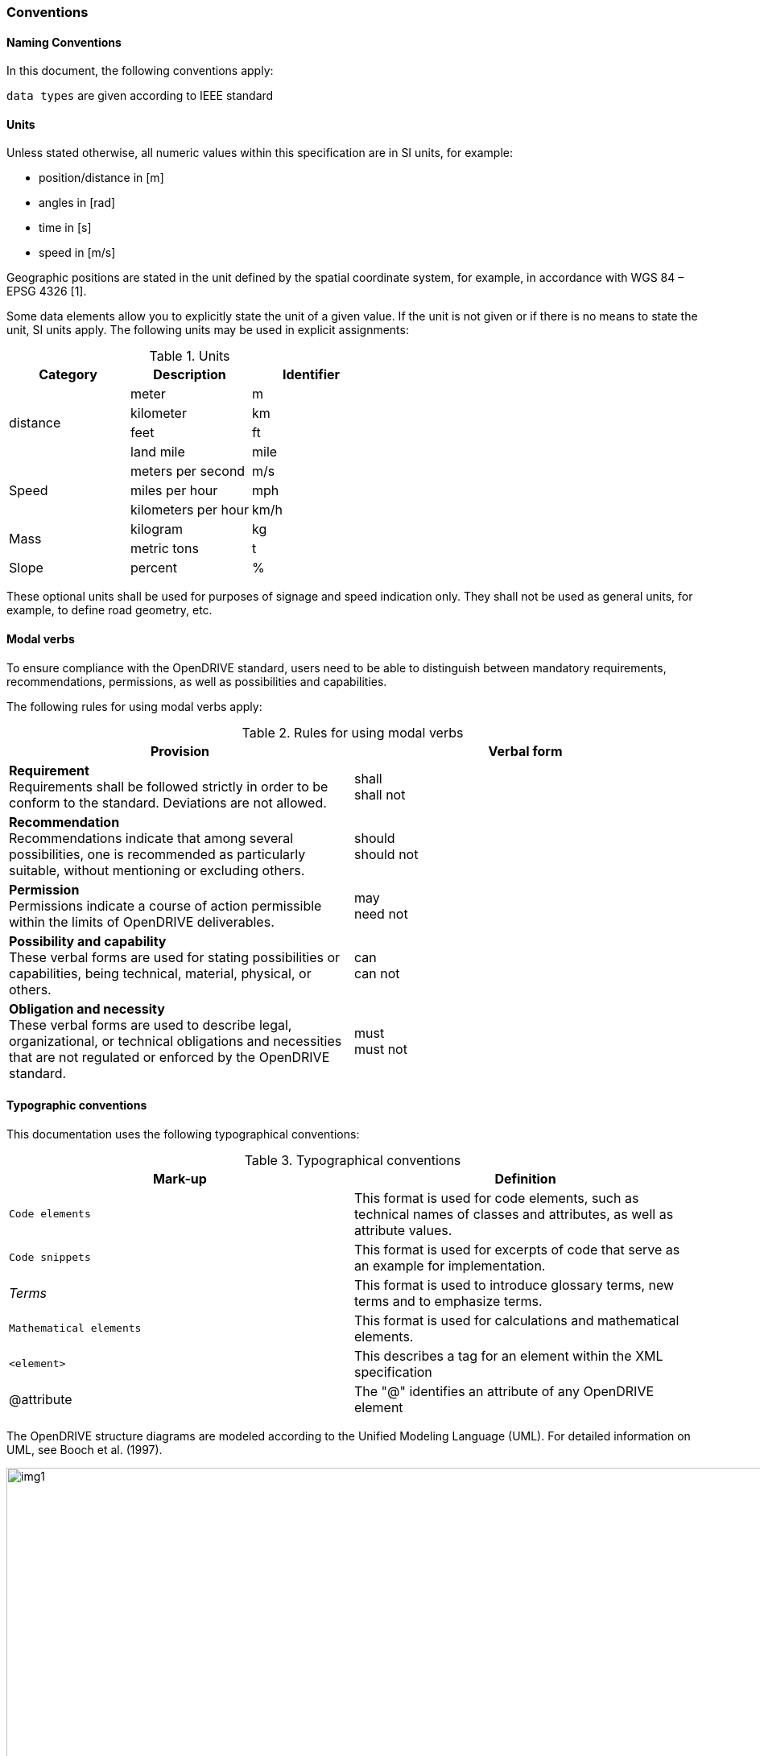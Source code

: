 === Conventions
:imagesdir: ../OpenDRIVE_1_6/images/1_Foreword/
:stem: latexmath

==== Naming Conventions 
In this document, the following conventions apply:

``data types`` 	are given according to IEEE standard

==== Units

Unless stated otherwise, all numeric values within this specification are in SI units, for example:

*	position/distance	in [m]
*	angles	in [rad]
*	time	in [s]
*	speed	in [m/s]

Geographic positions are stated in the unit defined by the spatial coordinate system, for example, in accordance with WGS 84 – EPSG 4326 [1].

Some data elements allow you to explicitly state the unit of a given value. If the unit is not given or if there is no means to state the unit, SI units apply. The following units may be used in explicit assignments:

.Units
[%header, cols=3*]
|===
|Category	    |Description	    |Identifier
.4+|distance	|meter	            |m
	            |kilometer	        |km
	            |feet	            |ft
	            |land mile	        |mile
.3+|Speed	    |meters per second	|m/s
	            |miles per hour	    |mph
	            |kilometers per hour|km/h
.2+|Mass	    |kilogram	        |kg
	            |metric tons	    |t
|Slope  	    |percent	        |%
|===

These optional units shall be used for purposes of signage and speed indication only. They shall not be used as general units, for example, to define road geometry, etc.

==== Modal verbs

To ensure compliance with the OpenDRIVE standard, users need to be able to distinguish between mandatory requirements, recommendations, permissions, as well as possibilities and capabilities.

The following rules for using modal verbs apply:

.Rules for using modal verbs
[%header, cols=2*]
|===
|Provision									|Verbal form
|*Requirement* +
Requirements shall be followed strictly in order to be conform to the standard. Deviations are not allowed.	
|shall +
shall not

|*Recommendation* +
Recommendations indicate that among several possibilities, one is recommended as particularly suitable, without mentioning or excluding others.	
|should +
should not

|*Permission* +
Permissions indicate a course of action permissible within the limits of OpenDRIVE deliverables.	
|may + 
need not

|*Possibility and capability* +
These verbal forms are used for stating possibilities or capabilities, being technical, material, physical, or others.	
|can +
can not

|*Obligation and necessity* +
These verbal forms are used to describe legal, organizational, or technical obligations and necessities that are not regulated or enforced by the OpenDRIVE standard.	
|must +
must not
|===

==== Typographic conventions

This documentation uses the following typographical conventions:

.Typographical conventions
[%header, cols=2*]
|===
|Mark-up					|Definition
|`Code elements`			|This format is used for code elements, such as technical names of classes and attributes, as well as attribute values.
|```[blue]#Code snippets#``` 				|This format is used for excerpts of code that serve as an example for implementation.
|_Terms_						|This format is used to introduce glossary terms, new terms and to emphasize terms.
|`[green]#Mathematical elements#`	|This format is used for calculations and mathematical elements.
|`[green]#<element>#`					|This describes a tag for an element within the XML specification 
|@attribute					|The "@" identifies an attribute of any OpenDRIVE element
|===

The OpenDRIVE structure diagrams are modeled according to the Unified Modeling Language (UML). For detailed information on UML, see Booch et al. (1997).

image::uml_notation.png[img1, 1100, title ="UML notation (see ISO TS 19103, Geographic information - Conceptual schema language)" ]

The context that an element takes within an association is indicated by its role. The role is given near the target of the association.
For better readability, the OpenDRIVE class diagrams use a color scheme:

*	The top-level element of a diagram is [red]#marked orange#. This helps finding the entry point when reading a diagram top-down.
*	Classes that are [yellow]#marked yellow# belong to the UML package that is discussed in the chapter of the specification, where the UML diagram is given.
*	Classes that are [blue]#marked blue# belong to an OpenDRIVE package that is different from the package that is associated with the yellow color.
*	Classes that are [green]#marked green# are classes that contain geometry information.

[.underline]#*Mandatory and optional attributes*#

image::uml_attributes.png[img2, 600, title ="UML attribute notation" ]

In the UML Model attributes are marked as mandatory and optional. In the above figure the marking of the attributes can be seen. Optional attributes have the UML specific notation [0..1], mandatory attributes do not have any notation.

==== Use of IDs

The following rules apply to the use of IDs in OpenDRIVE:

*	IDs shall be unique within a class.
*	Lane IDs shall be unique within a lane section.
*	Only defined IDs may be referenced.

==== Curvature

For curvature indications, the following convention applies: 

*	Positive curvature: left curve (counter-clockwise motion) 
*	Negative curvature: right curve (clockwise motion) 

`[green]#Curvature == 1/radius#`

